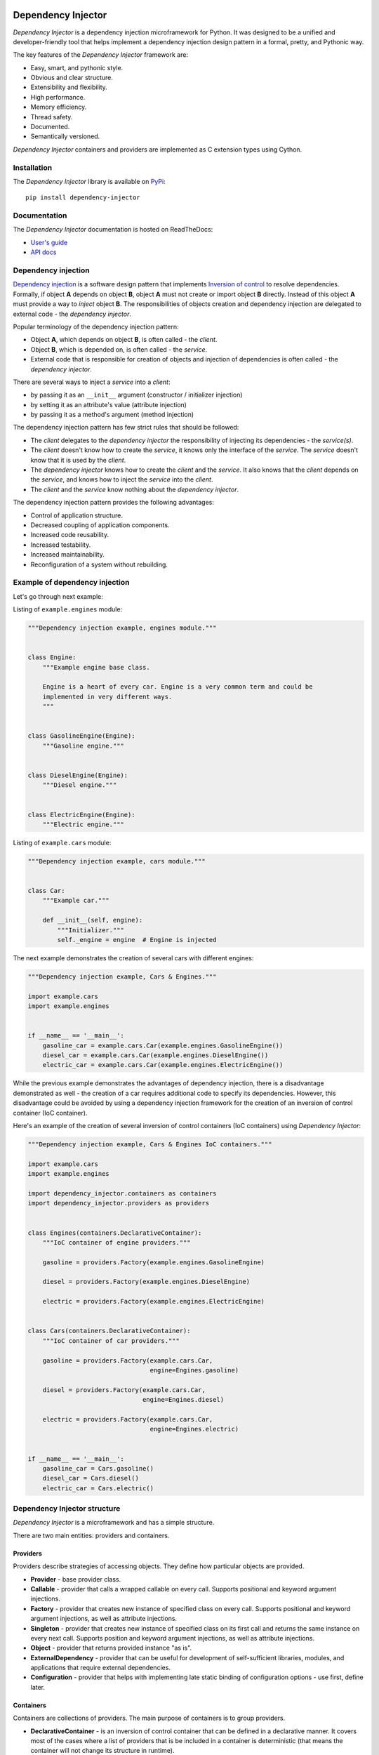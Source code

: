 .. figure:: ./docs/logo2.svg


.. image:: https://img.shields.io/pypi/v/dependency_injector.svg
   :target: https://pypi.org/project/dependency-injector/
   :alt: Latest Version
.. image:: https://img.shields.io/pypi/l/dependency_injector.svg
   :target: https://pypi.org/project/dependency-injector/
   :alt: License
.. image:: https://pepy.tech/badge/dependency-injector
   :target: https://pepy.tech/project/dependency-injector
   :alt: Downloads
.. image:: https://img.shields.io/pypi/pyversions/dependency_injector.svg
   :target: https://pypi.org/project/dependency-injector/
   :alt: Supported Python versions
.. image:: https://img.shields.io/pypi/implementation/dependency_injector.svg
   :target: https://pypi.org/project/dependency-injector/
   :alt: Supported Python implementations
.. image:: https://travis-ci.org/ets-labs/python-dependency-injector.svg?branch=master
   :target: https://travis-ci.org/ets-labs/python-dependency-injector
   :alt: Build Status
.. image:: http://readthedocs.org/projects/python-dependency-injector/badge/?version=latest
   :target: http://python-dependency-injector.ets-labs.org/
   :alt: Docs Status
.. image:: https://coveralls.io/repos/github/ets-labs/python-dependency-injector/badge.svg?branch=master
   :target: https://coveralls.io/github/ets-labs/python-dependency-injector?branch=master
   :alt: Coverage Status

Dependency Injector
===================

*Dependency Injector* is a dependency injection microframework for Python.
It was designed to be a unified and developer-friendly tool that helps
implement a dependency injection design pattern in a formal, pretty, and
Pythonic way.

The key features of the *Dependency Injector* framework are:

+ Easy, smart, and pythonic style.
+ Obvious and clear structure.
+ Extensibility and flexibility.
+ High performance.
+ Memory efficiency.
+ Thread safety.
+ Documented.
+ Semantically versioned.

*Dependency Injector* containers and providers are implemented as C extension 
types using Cython.


Installation
------------

The *Dependency Injector* library is available on `PyPi`_::

    pip install dependency-injector

Documentation
-------------

The *Dependency Injector* documentation is hosted on ReadTheDocs:

- `User's guide`_
- `API docs`_

Dependency injection
--------------------

`Dependency injection`_ is a software design pattern that implements 
`Inversion of control`_ to resolve dependencies. Formally, if object **A** 
depends on object **B**, object **A** must not create or import object **B** 
directly. Instead of this object **A** must provide a way to *inject* 
object **B**. The responsibilities of objects creation and dependency
injection are delegated to external code - the *dependency injector*. 

Popular terminology of the dependency injection pattern:

+ Object **A**, which depends on object **B**, is often called - 
  the *client*.
+ Object **B**, which is depended on, is often called - the *service*.
+ External code that is responsible for creation of objects and injection 
  of dependencies is often called - the *dependency injector*.

There are several ways to inject a *service* into a *client*: 

+ by passing it as an ``__init__`` argument (constructor / initializer
  injection)
+ by setting it as an attribute's value (attribute injection)
+ by passing it as a method's argument (method injection)

The dependency injection pattern has few strict rules that should be followed:

+ The *client* delegates to the *dependency injector* the responsibility 
  of injecting its dependencies - the *service(s)*.
+ The *client* doesn't know how to create the *service*, it knows only 
  the interface of the *service*. The *service* doesn't know that it is used by 
  the *client*.
+ The *dependency injector* knows how to create the *client* and 
  the *service*. It also knows that the *client* depends on the *service*, 
  and knows how to inject the *service* into the *client*.
+ The *client* and the *service* know nothing about the *dependency injector*.

The dependency injection pattern provides the following advantages: 

+ Control of application structure.
+ Decreased coupling of application components.
+ Increased code reusability.
+ Increased testability.
+ Increased maintainability.
+ Reconfiguration of a system without rebuilding.

Example of dependency injection
-------------------------------

Let's go through next example:

.. image:: https://raw.githubusercontent.com/wiki/ets-labs/python-dependency-injector/img/engines_cars/diagram.png
    :width: 100%
    :align: center

Listing of ``example.engines`` module:

.. code-block:: python

    """Dependency injection example, engines module."""


    class Engine:
        """Example engine base class.

        Engine is a heart of every car. Engine is a very common term and could be
        implemented in very different ways.
        """


    class GasolineEngine(Engine):
        """Gasoline engine."""


    class DieselEngine(Engine):
        """Diesel engine."""


    class ElectricEngine(Engine):
        """Electric engine."""

Listing of ``example.cars`` module:

.. code-block:: python

    """Dependency injection example, cars module."""


    class Car:
        """Example car."""

        def __init__(self, engine):
            """Initializer."""
            self._engine = engine  # Engine is injected

The next example demonstrates the creation of several cars with different engines:

.. code-block:: python

    """Dependency injection example, Cars & Engines."""

    import example.cars
    import example.engines


    if __name__ == '__main__':
        gasoline_car = example.cars.Car(example.engines.GasolineEngine())
        diesel_car = example.cars.Car(example.engines.DieselEngine())
        electric_car = example.cars.Car(example.engines.ElectricEngine())

While the previous example demonstrates the advantages of dependency injection,
there is a disadvantage demonstrated as well - the creation of a car requires 
additional code to specify its dependencies. However, this disadvantage
could be avoided by using a dependency injection framework for the creation of 
an inversion of control container (IoC container).

Here's an example of the creation of several inversion of control containers
(IoC containers) using *Dependency Injector*:

.. code-block:: python

    """Dependency injection example, Cars & Engines IoC containers."""

    import example.cars
    import example.engines

    import dependency_injector.containers as containers
    import dependency_injector.providers as providers


    class Engines(containers.DeclarativeContainer):
        """IoC container of engine providers."""

        gasoline = providers.Factory(example.engines.GasolineEngine)

        diesel = providers.Factory(example.engines.DieselEngine)

        electric = providers.Factory(example.engines.ElectricEngine)


    class Cars(containers.DeclarativeContainer):
        """IoC container of car providers."""

        gasoline = providers.Factory(example.cars.Car,
                                     engine=Engines.gasoline)

        diesel = providers.Factory(example.cars.Car,
                                   engine=Engines.diesel)

        electric = providers.Factory(example.cars.Car,
                                     engine=Engines.electric)


    if __name__ == '__main__':
        gasoline_car = Cars.gasoline()
        diesel_car = Cars.diesel()
        electric_car = Cars.electric()

Dependency Injector structure
-----------------------------

*Dependency Injector* is a microframework and has a simple structure.

There are two main entities: providers and containers.

.. image:: https://raw.githubusercontent.com/wiki/ets-labs/python-dependency-injector/img/internals.png
    :width: 100%
    :align: center

Providers
~~~~~~~~~

Providers describe strategies of accessing objects. They define how particular 
objects are provided.

- **Provider** - base provider class.
- **Callable** - provider that calls a wrapped callable on every call. Supports 
  positional and keyword argument injections.
- **Factory** - provider that creates new instance of specified class on every 
  call. Supports positional and keyword argument injections, as well as 
  attribute injections.
- **Singleton** - provider that creates new instance of specified class on its
  first call and returns the same instance on every next call. Supports
  position and keyword argument injections, as well as attribute injections.
- **Object** - provider that returns provided instance "as is".
- **ExternalDependency** - provider that can be useful for development of 
  self-sufficient libraries, modules, and applications that require external
  dependencies.
- **Configuration** - provider that helps with implementing late static binding 
  of configuration options - use first, define later.

Containers
~~~~~~~~~~

Containers are collections of providers. The main purpose of containers is to 
group providers.

- **DeclarativeContainer** - is an inversion of control container that can be 
  defined in a declarative manner. It covers most of the cases where a list of
  providers that is be included in a container is deterministic 
  (that means the container will not change its structure in runtime).
- **DynamicContainer** - is an inversion of control container with a dynamic 
  structure. It covers most of the cases where a  list of providers that 
  would be included in container is non-deterministic and depends on  the
  application's flow or its configuration (container's structure could be 
  determined just after the application starts and might perform some initial 
  work, like parsing a list of container providers from a configuration).

Dependency Injector in action
-----------------------------

The brief example below is a simplified version of inversion of control 
containers from a real-life application. The example demonstrates the usage
of *Dependency Injector* inversion of control container and  providers for
specifying application components and their dependencies on each other in one
module. Besides other previously mentioned advantages, it shows a great
opportunity to control and manage application's structure in one place.

.. code-block:: python

    """Example of dependency injection in Python."""

    import logging
    import sqlite3

    import boto3

    from dependency_injector import containers, providers
    from example import services, main


    class IocContainer(containers.DeclarativeContainer):
        """Application IoC container."""

        config = providers.Configuration('config')
        logger = providers.Singleton(logging.Logger, name='example')

        # Gateways

        database_client = providers.Singleton(sqlite3.connect, config.database.dsn)

        s3_client = providers.Singleton(
            boto3.client, 's3',
            aws_access_key_id=config.aws.access_key_id,
            aws_secret_access_key=config.aws.secret_access_key,
        )

        # Services

        users_service = providers.Factory(
            services.UsersService,
            db=database_client,
            logger=logger,
        )

        auth_service = providers.Factory(
            services.AuthService,
            token_ttl=config.auth.token_ttl,
            db=database_client,
            logger=logger,
        )

        photos_service = providers.Factory(
            services.PhotosService,
            db=database_client,
            s3=s3_client,
            logger=logger,
        )

        # Misc

        main = providers.Callable(
            main.main,
            users_service=users_service,
            auth_service=auth_service,
            photos_service=photos_service,
        )

The next example demonstrates a run of the example application defined above:

.. code-block:: python

    """Run example of dependency injection in Python."""

    import sys
    import logging

    from container import IocContainer


    if __name__ == '__main__':
        # Configure container:
        container = IocContainer(
            config={
                'database': {
                    'dsn': ':memory:',
                },
                'aws': {
                    'access_key_id': 'KEY',
                    'secret_access_key': 'SECRET',
                },
                'auth': {
                    'token_ttl': 3600,
                },
            }
        )
        container.logger().addHandler(logging.StreamHandler(sys.stdout))

        # Run application:
        container.main(*sys.argv[1:])

You can find more *Dependency Injector* examples in the ``/examples`` directory
on our GitHub:

    https://github.com/ets-labs/python-dependency-injector

Feedback & Support
------------------

Feel free to post questions, bugs, feature requests, proposals, etc. on
the *Dependency Injector*  GitHub issues page:

    https://github.com/ets-labs/python-dependency-injector/issues

Your feedback is quite important!


.. _Dependency injection: http://en.wikipedia.org/wiki/Dependency_injection
.. _Inversion of control: https://en.wikipedia.org/wiki/Inversion_of_control
.. _PyPi: https://pypi.org/project/dependency-injector/
.. _User's guide: http://python-dependency-injector.ets-labs.org/
.. _API docs: http://python-dependency-injector.ets-labs.org/api/
